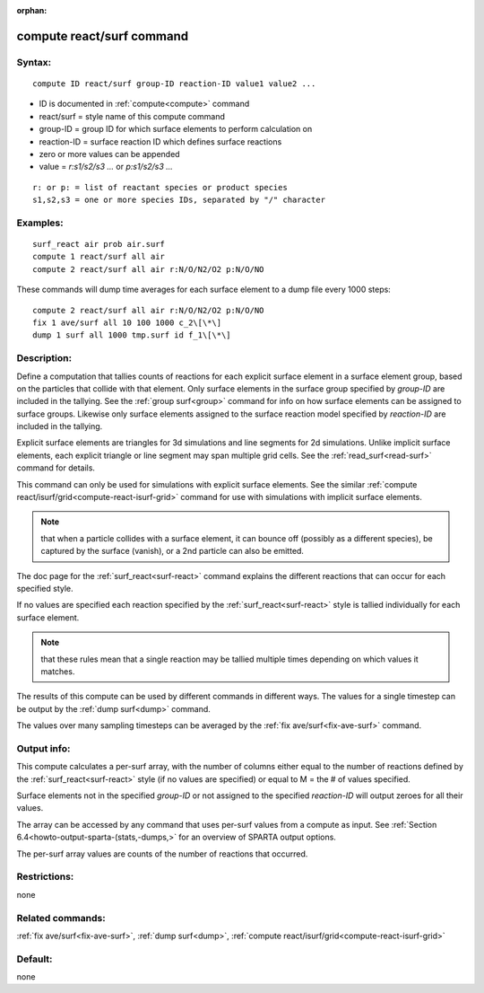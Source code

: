 
:orphan:

.. index:: compute_react_surf

.. _compute-react-surf:

.. _compute-react-surf-command:

##########################
compute react/surf command
##########################

.. _compute-react-surf-syntax:

*******
Syntax:
*******

::

   compute ID react/surf group-ID reaction-ID value1 value2 ...

- ID is documented in :ref:`compute<compute>` command 

- react/surf = style name of this compute command

- group-ID = group ID for which surface elements to perform calculation on

- reaction-ID = surface reaction ID which defines surface reactions

- zero or more values can be appended

- value = *r:s1/s2/s3 ...* or *p:s1/s2/s3 ...*

::

   r: or p: = list of reactant species or product species
   s1,s2,s3 = one or more species IDs, separated by "/" character

.. _compute-react-surf-examples:

*********
Examples:
*********

::

   surf_react air prob air.surf
   compute 1 react/surf all air
   compute 2 react/surf all air r:N/O/N2/O2 p:N/O/NO

These commands will dump time averages for each surface element to a
dump file every 1000 steps:

::

   compute 2 react/surf all air r:N/O/N2/O2 p:N/O/NO
   fix 1 ave/surf all 10 100 1000 c_2\[\*\]
   dump 1 surf all 1000 tmp.surf id f_1\[\*\]

.. _compute-react-surf-descriptio:

************
Description:
************

Define a computation that tallies counts of reactions for each
explicit surface element in a surface element group, based on the
particles that collide with that element.  Only surface elements in
the surface group specified by *group-ID* are included in the
tallying.  See the :ref:`group surf<group>` command for info on how
surface elements can be assigned to surface groups.  Likewise only
surface elements assigned to the surface reaction model specified by
*reaction-ID* are included in the tallying.

Explicit surface elements are triangles for 3d simulations and line
segments for 2d simulations.  Unlike implicit surface elements, each
explicit triangle or line segment may span multiple grid cells.  See
the :ref:`read_surf<read-surf>` command for details.

This command can only be used for simulations with explicit surface
elements.  See the similar :ref:`compute react/isurf/grid<compute-react-isurf-grid>` command for use with
simulations with implicit surface elements.

.. note::

  that when a particle collides with a surface element, it can
  bounce off (possibly as a different species), be captured by the
  surface (vanish), or a 2nd particle can also be emitted.

The doc page for the :ref:`surf_react<surf-react>` command explains the
different reactions that can occur for each specified style.

If no values are specified each reaction specified by the
:ref:`surf_react<surf-react>` style is tallied individually for each
surface element.

.. note::

  that
  these rules mean that a single reaction may be tallied multiple times
  depending on which values it matches.

The results of this compute can be used by different commands in
different ways.  The values for a single timestep can be output by the
:ref:`dump surf<dump>` command.

The values over many sampling timesteps can be averaged by the :ref:`fix ave/surf<fix-ave-surf>` command.

.. _compute-react-surf-output-info:

************
Output info:
************

This compute calculates a per-surf array, with the number of columns
either equal to the number of reactions defined by the
:ref:`surf_react<surf-react>` style (if no values are specified) or equal to
M = the # of values specified.

Surface elements not in the specified *group-ID* or not assigned to
the specified *reaction-ID* will output zeroes for all their values.

The array can be accessed by any command that uses per-surf values
from a compute as input.  See :ref:`Section 6.4<howto-output-sparta-(stats,-dumps,>`
for an overview of SPARTA output options.

The per-surf array values are counts of the number of reactions that
occurred.

.. _compute-react-surf-restrictio:

*************
Restrictions:
*************

none

.. _compute-react-surf-related-commands:

*****************
Related commands:
*****************

:ref:`fix ave/surf<fix-ave-surf>`, :ref:`dump surf<dump>`, :ref:`compute react/isurf/grid<compute-react-isurf-grid>`

.. _compute-react-surf-default:

********
Default:
********

none

